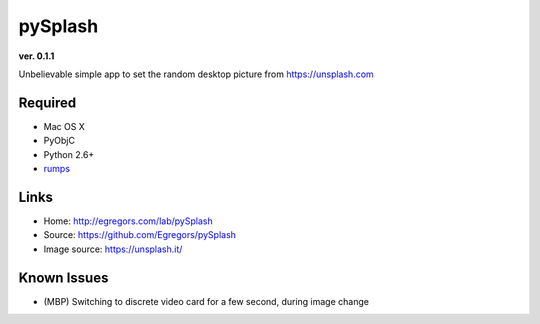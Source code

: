 pySplash
========
**ver. 0.1.1**

.. image:: https://raw.githubusercontent.com/Egregors/pySplash/master/img/icon.png

Unbelievable simple app to set the random desktop picture from https://unsplash.com


Required
--------

* Mac OS X
* PyObjC
* Python 2.6+
* rumps_

.. _rumps: https://github.com/jaredks/rumps

Links
-----

- Home: http://egregors.com/lab/pySplash
- Source: https://github.com/Egregors/pySplash
- Image source: https://unsplash.it/

Known Issues
------------

* (MBP) Switching to discrete video card for a few second, during image change